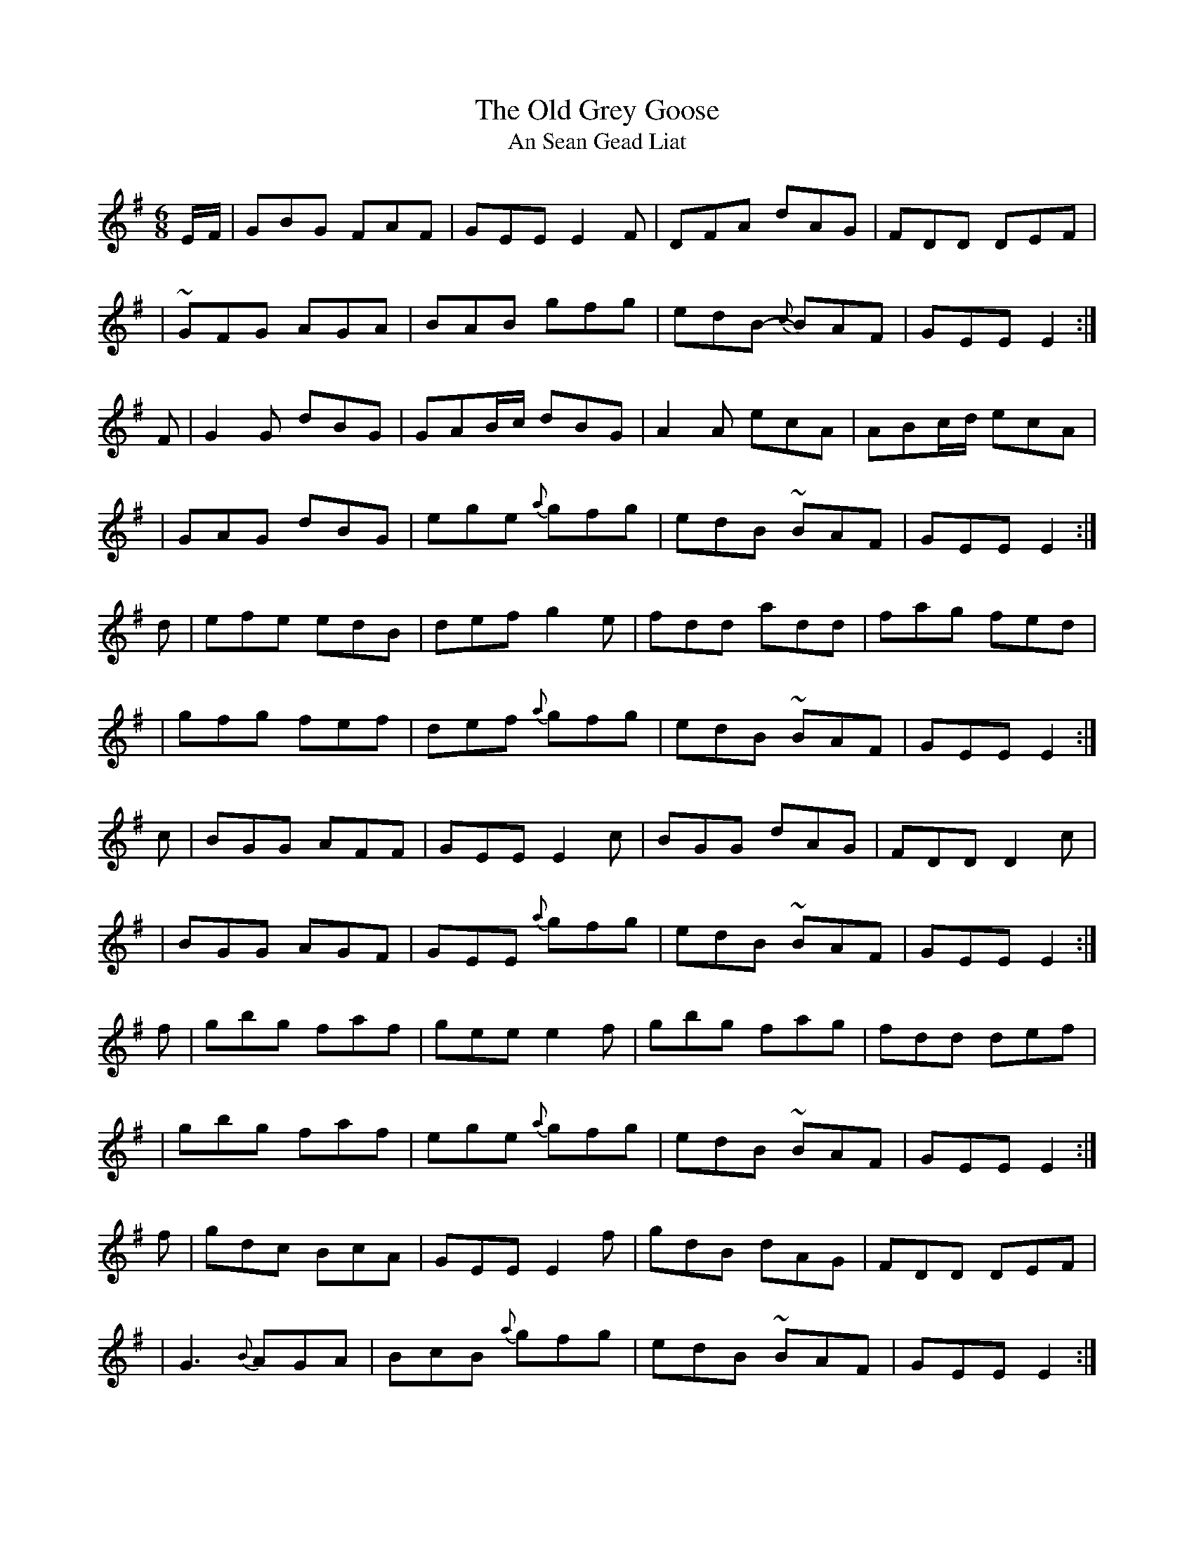 X:1032
T:The Old Grey Goose
T:An Sean Gead Liat
R:double jig
N:collected by J.O'Neill
S:1000 O'Neill's Music of Ireland
N:a tilde has been used to denote a shake
B:O'Neill's 1000
Z:Transcribed by Robert Thorpe (thorpe@skep.com)
Z:ABCMUS 1.0
M:6/8
K:Em
E/-F/ | GBG FAF | GEE E2 F | DFA dAG | FDD DEF |
  | ~GFG AGA | BAB gfg | edB {c}-BAF | GEE E2 :|
F | G2 G dBG | GAB/-c/ dBG | A2 A ecA | ABc/-d/ ecA |
  | GAG dBG | ege {a}-gfg | edB ~BAF | GEE E2 :|
d | efe edB | def g2 e | fdd add | fag fed |
  | gfg fef | def {a}-gfg | edB ~BAF | GEE E2 :|
c | BGG AFF | GEE E2 c | BGG dAG | FDD D2 c |
  | BGG AGF | GEE {a}-gfg | edB ~BAF | GEE E2 :|
f | gbg faf | gee e2 f | gbg fag | fdd def |
  | gbg faf | ege {a}-gfg | edB ~BAF | GEE E2 :|
f | gdc BcA | GEE E2 f | gdB dAG | FDD DEF |
  | G3 {B}-AGA | BcB {a}-gfg | edB ~BAF | GEE E2 :|
